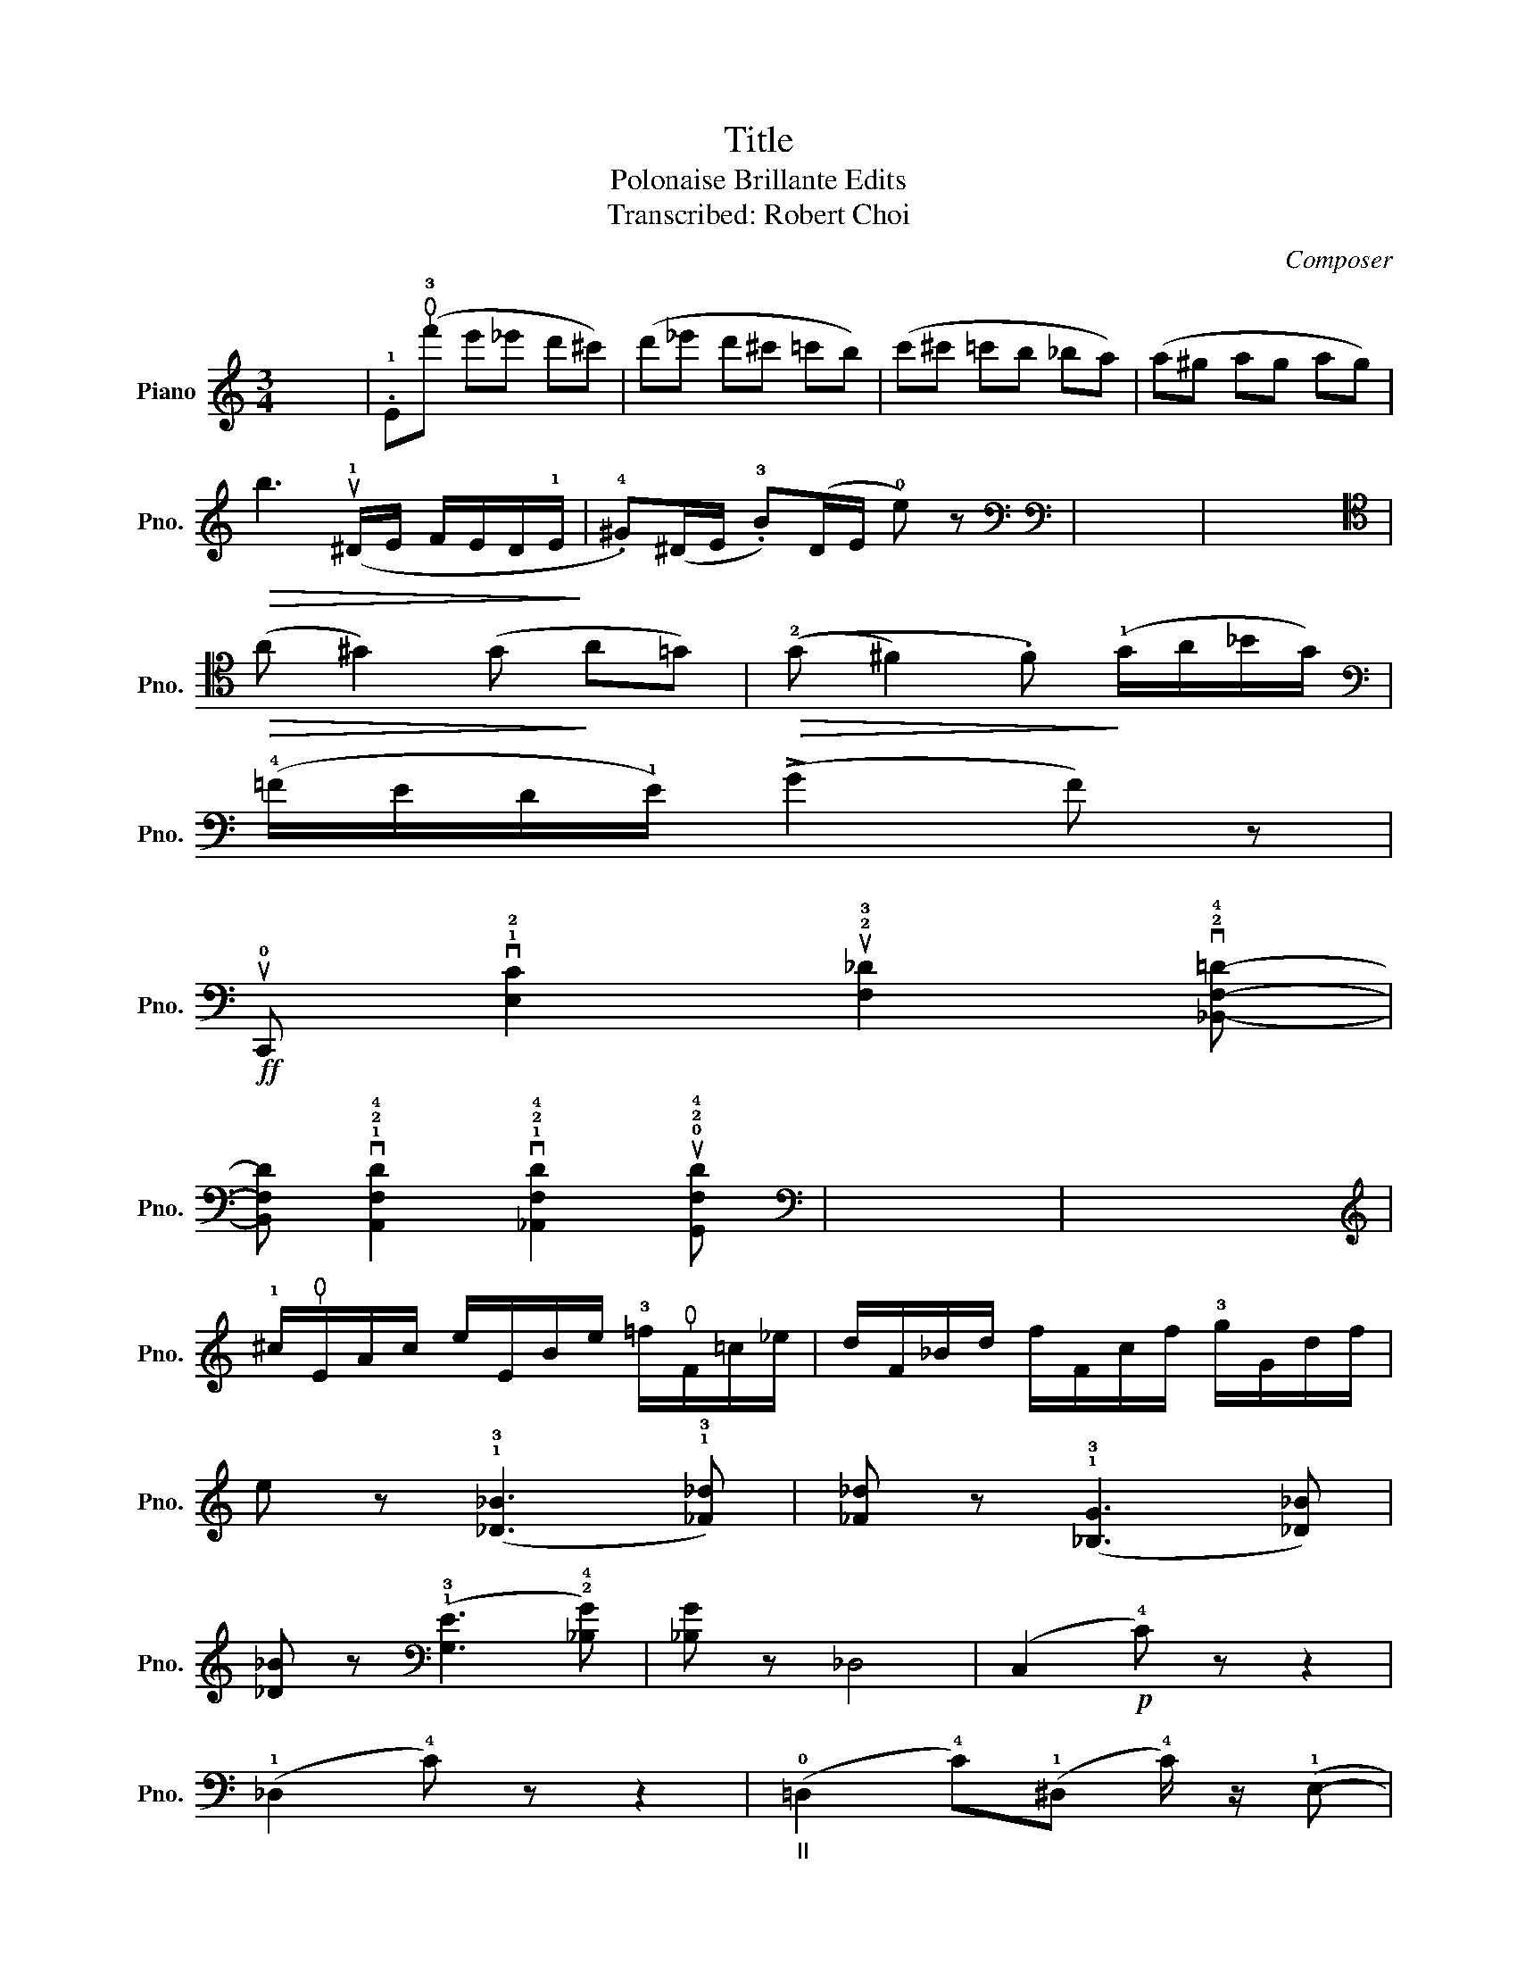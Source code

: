 X:1
T:Title
T:Polonaise Brillante Edits
T:Transcribed: Robert Choi
C:Composer
L:1/8
M:3/4
K:C
V:1 treble nm="Piano" snm="Pno."
V:1
 x6 | .!1!E(!thumb!!3!f' e'_e' d'^c') | (d'_e' d'^c' =c'b) | (c'^c' =c'b _ba) | (a^g ag ag) | %5
!>(! b3 (u!1!^D/E/ F/E/D/!1!E/!>)! | .!4!^G)(^D/E/ .!3!B)(D/E/ !0!e) z |[K:bass][K:bass] x6 | x6 | %9
[K:tenor]!>(! (A ^G2) (G!>)! A=G) |!>(! ((!2!G ^F2) .F)!>)! (!1!G/A/_B/G/) | %11
[K:bass] (!4!=F/E/D/!1!E/) (!>!G2 F) z | %12
!ff! u!0!C,, v!1!!2![E,C]2 u!2!!3![F,_D]2 v!2!!4![_B,,F,=D]- | %13
 [B,,F,D] v!1!!2!!4![A,,F,D]2 v!1!!2!!4![_A,,F,D]2 u!0!!2!!4![G,,F,D] |[K:bass] x6 | x6 | %16
[K:treble] !1!^c/!thumb!E/A/c/ e/E/B/e/ !3!=f/!thumb!F/=c/_e/ | d/F/_B/d/ f/F/c/f/ !3!g/G/d/f/ | %18
 e z (!1!!3![_D_B]3 !1!!3![_F_d]) | [_F_d] z (!1!!3![_B,G]3 [_D_B]) | %20
 [_D_B] z[K:bass] (!1!!3![G,E]3 !2!!4![_B,G]) | [_B,G] z _D,4 | (C,2!p! !4!C) z z2 | %23
 (!1!_D,2 !4!C) z z2 |"_II" (!0!=D,2 !4!C)(!1!^D, !4!C/) z/ (!1!E,- | %25
"^rall." E, G,2)!>(! (_B,{CB,A,B,} !0!DC)!>)! |[K:tenor][K:tenor] x6 | x6 | %28
[K:treble] (3(!1!c/_d/c/(3!2!_c/__d/c/ (3!1!_B/=c/B/)(3(!thumb!^G/!1!A/!3!c/) (3u!2!a/ z/ (!2!c/(3=B/c/!thumb!A/) | %29
 !1!E(!thumb!!3!f' e'_e' d'^c') | (d'_e' d'^c' =c'b) | (c'^c' =c'b _ba) | (a^g ag ag) | %33
!>(! vb3 z z"_*An extra measure is added here.\n Add one measure of rest to the piano score." (u!1!^D/E/!>)! | %34
 F/E/^D/!1!E/"^rall." .!4!^G)!<(!(D/E/ F/E/D/E/ | .B)!<)!!<(!(^D/E/ F/E/D/E/ .!0!e)!<)! z | %36
[K:bass]!ff!({!0!=G,,!3!B,)} vG4 G2- | G2!<(! .vG2 .uG2!<)! |"^M" G3 uE/vF/ (!2!G/A/G/^F/) | %39
[K:bass] x6 | %40

